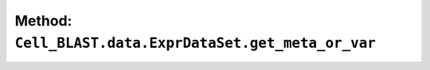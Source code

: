 Method: ``Cell_BLAST.data.ExprDataSet.get_meta_or_var``
=======================================================

.. automethod:: Cell_BLAST.data.ExprDataSet.get_meta_or_var